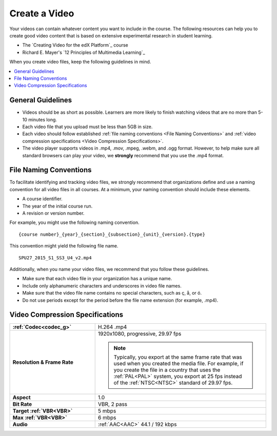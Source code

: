 .. _Create a Video:

##############
Create a Video
##############

Your videos can contain whatever content you want to include in the course. The
following resources can help you to create good video content that is based on
extensive experimental research in student learning.

* The `Creating Video for the edX Platform`_ course
* Richard E. Mayer's `12 Principles of Multimedia Learning`_

When you create video files, keep the following guidelines in mind.

.. contents::
 :local:
 :depth: 1

.. _Video Guidelines:

******************
General Guidelines
******************

* Videos should be as short as possible. Learners are more likely to finish
  watching videos that are no more than 5-10 minutes long.
* Each video file that you upload must be less than 5GB in size.
* Each video should follow established :ref:`file naming conventions <File
  Naming Conventions>` and :ref:`video compression specifications <Video
  Compression Specifications>`.
* The video player supports videos in .mp4, .mov, .mpeg, .webm, and .ogg
  format. However, to help make sure all standard browsers can play your video,
  we **strongly** recommend that you use the .mp4 format.

.. only:: Partners

  .. note::
    For courses on edx.org, your videos must use the .mp4 or .mov format.

    For courses on Edge, we also strongly recommend that you create additional
    copies of your videos in the following resolutions. When multiple videos
    are available, the video player automatically plays the best video for each
    learner's device and internet connection.

    * 1080p
    * 720p
    * Mobile 360p

.. only:: Open_edX

  * We strongly recommend that you create copies of your videos in the
    following resolutions. When multiple resolutions are available, the video
    player automatically plays the best video for each learner's device and
    internet connection.

    * 1080p
    * 720p
    * Mobile 360p

.. _File Naming Conventions:

***********************
File Naming Conventions
***********************

To facilitate identifying and tracking video files, we strongly recommend that
organizations define and use a naming convention for all video files in all
courses. At a minimum, your naming convention should include these elements.

* A course identifier.
* The year of the initial course run.
* A revision or version number.

For example, you might use the following naming convention.

::

  {course number}_{year}_{section}_{subsection}_{unit}_{version}.{type}

This convention might yield the following file name.

::

  SPU27_2015_S1_SS3_U4_v2.mp4

Additionally, when you name your video files, we recommend that you follow
these guidelines.

* Make sure that each video file in your organization has a unique name.
* Include only alphanumeric characters and underscores in video file names.
* Make sure that the video file name contains no special characters, such as ç,
  å, or ó.
* Do not use periods except for the period before the file name extension (for
  example, .mp4).

.. _Video Compression Specifications:

********************************
Video Compression Specifications
********************************

.. only:: Partners

  For courses on edx.org, all videos must comply with the following
  specifications.

  For courses on Edge, the following video compression specifications are
  strongly recommended, but not required.

.. only:: Open_edX

  The following video compression specifications are strongly recommended, but
  not required.


.. list-table::
   :widths: 10 20
   :stub-columns: 1

   * - :ref:`Codec<codec_g>`
     - H.264 .mp4
   * - Resolution & Frame Rate
     - 1920x1080, progressive, 29.97 fps

       .. note::
         Typically, you export at the same frame rate that was used when you
         created the media file. For example, if you create the file in a
         country that uses the :ref:`PAL<PAL>` system, you export at 25 fps
         instead of the :ref:`NTSC<NTSC>` standard of 29.97 fps.

   * - Aspect
     - 1.0
   * - Bit Rate
     - VBR, 2 pass
   * - Target :ref:`VBR<VBR>`
     - 5 mbps
   * - Max :ref:`VBR<VBR>`
     - 6 mbps
   * - Audio
     - :ref:`AAC<AAC>` 44.1 / 192 kbps

